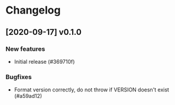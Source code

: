 * Changelog
** [2020-09-17] v0.1.0

*** New features

 - Initial release (#369710f)

*** Bugfixes

 - Format version correctly, do not throw if VERSION doesn't exist (#a59ad12)


